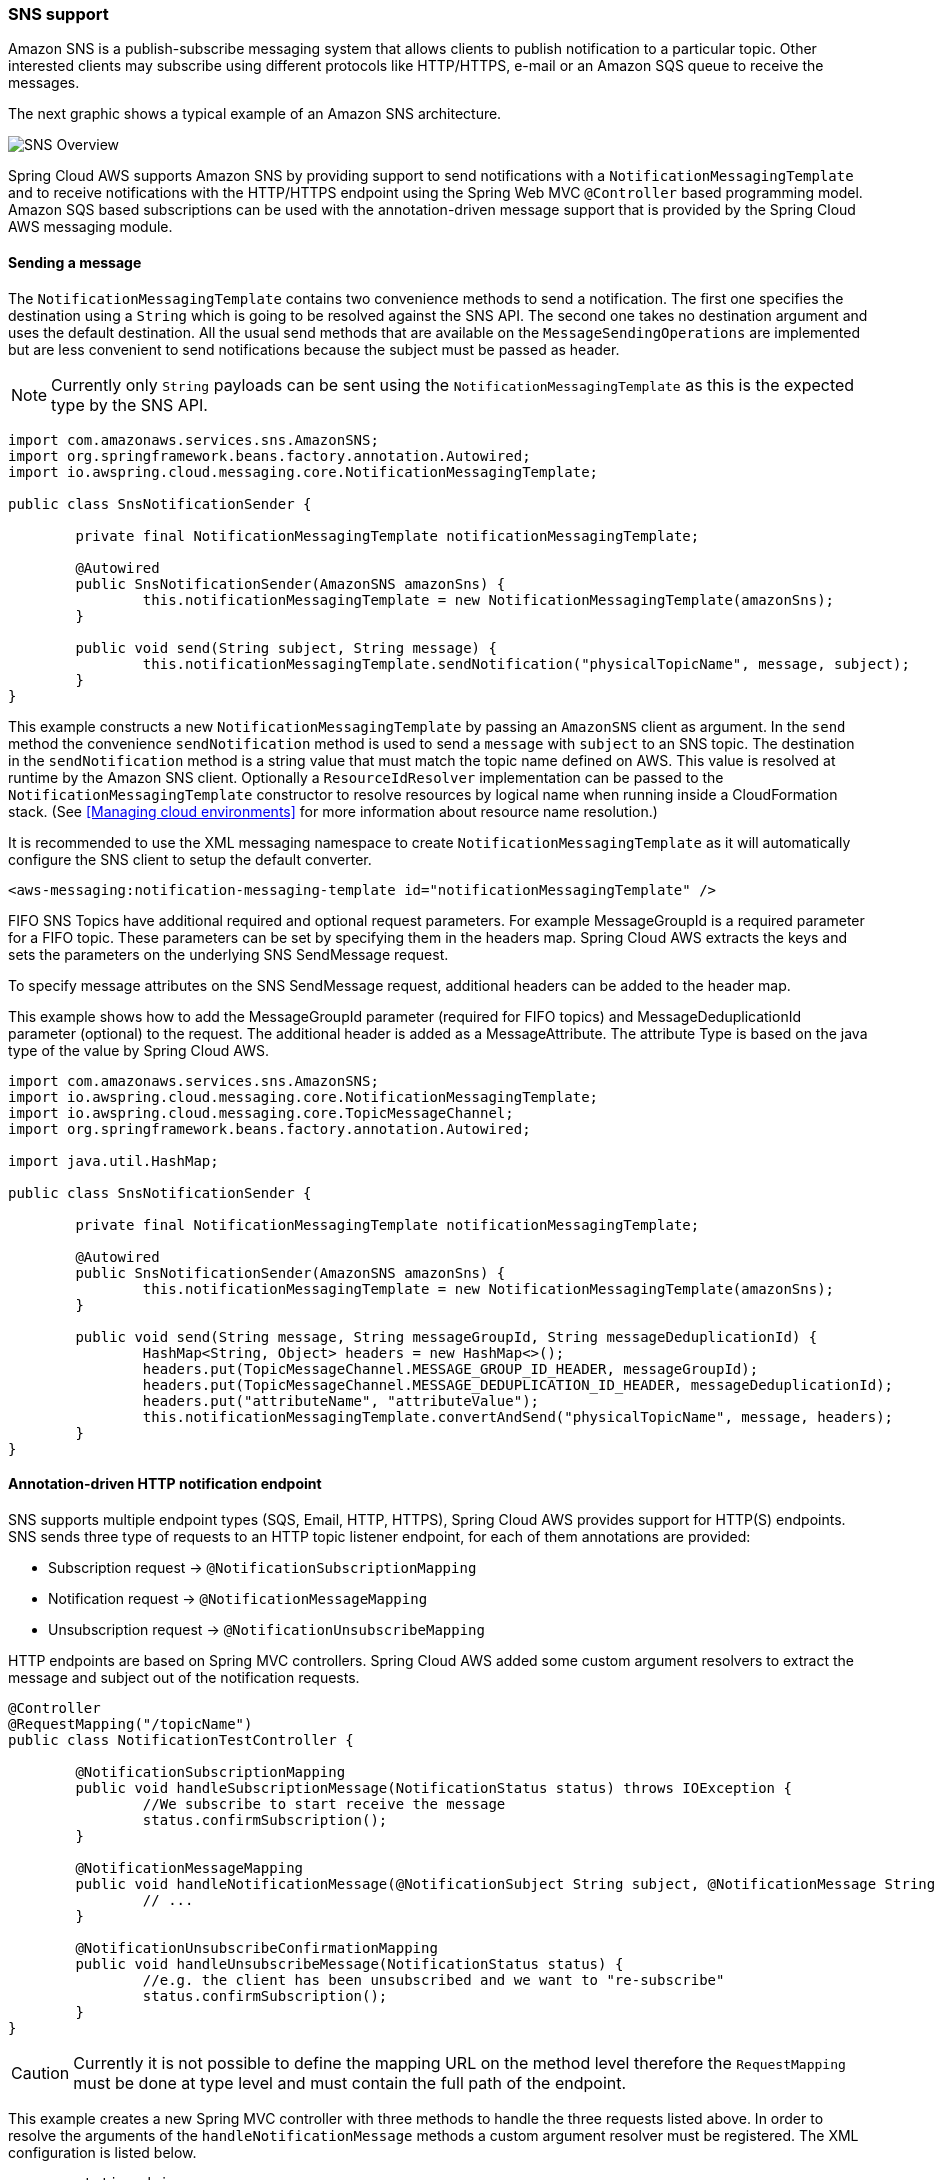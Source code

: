 === SNS support
Amazon SNS is a publish-subscribe messaging system that allows clients to publish notification to a particular topic. Other
interested clients may subscribe using different protocols like HTTP/HTTPS, e-mail or an Amazon SQS queue to receive the messages.

The next graphic shows a typical example of an Amazon SNS architecture.

image::sns-overview.png[SNS Overview]

Spring Cloud AWS supports Amazon SNS by providing support to send notifications with a `NotificationMessagingTemplate` and
to receive notifications with the HTTP/HTTPS endpoint using the Spring Web MVC `@Controller` based programming model. Amazon
SQS based subscriptions can be used with the annotation-driven message support that is provided by the Spring Cloud AWS messaging module.

==== Sending a message
The `NotificationMessagingTemplate` contains two convenience methods to send a notification. The first one specifies the
destination using a `String` which is going to be resolved against the SNS API. The second one takes no destination
argument and uses the default destination. All the usual send methods that are available on the `MessageSendingOperations`
are implemented but are less convenient to send notifications because the subject must be passed as header.

[NOTE]
====
Currently only `String` payloads can be sent using the `NotificationMessagingTemplate` as this is the expected
type by the SNS API.
====

[source,java,indent=0]
----
import com.amazonaws.services.sns.AmazonSNS;
import org.springframework.beans.factory.annotation.Autowired;
import io.awspring.cloud.messaging.core.NotificationMessagingTemplate;

public class SnsNotificationSender {

	private final NotificationMessagingTemplate notificationMessagingTemplate;

	@Autowired
	public SnsNotificationSender(AmazonSNS amazonSns) {
		this.notificationMessagingTemplate = new NotificationMessagingTemplate(amazonSns);
	}

	public void send(String subject, String message) {
		this.notificationMessagingTemplate.sendNotification("physicalTopicName", message, subject);
	}
}
----

This example constructs a new `NotificationMessagingTemplate` by passing an `AmazonSNS` client as argument. In the `send`
method the convenience `sendNotification` method is used to send a `message` with `subject` to an SNS topic. The
destination in the `sendNotification` method is a string value that must match the topic name defined on AWS. This value
is resolved at runtime by the Amazon SNS client. Optionally a `ResourceIdResolver` implementation can be passed to the
`NotificationMessagingTemplate` constructor to resolve resources by logical name when running inside a CloudFormation stack.
(See <<Managing cloud environments>> for more information about resource name resolution.)

It is recommended to use the XML messaging namespace to create `NotificationMessagingTemplate` as it will automatically
configure the SNS client to setup the default converter.

[source,xml,indent=0]
----
<aws-messaging:notification-messaging-template id="notificationMessagingTemplate" />
----

FIFO SNS Topics have additional required and optional request parameters. For example MessageGroupId is a required
parameter for a FIFO topic. These parameters can be set by specifying them in the headers map.
Spring Cloud AWS extracts the keys and sets the parameters on the underlying SNS SendMessage request.

To specify message attributes on the SNS SendMessage request, additional headers can be added to the header map.

This example shows how to add the MessageGroupId parameter (required for FIFO topics) and MessageDeduplicationId parameter
(optional) to the request. The additional header is added as a MessageAttribute. The attribute Type is based on the java
type of the value by Spring Cloud AWS.

[source,java,indent=0]
----
import com.amazonaws.services.sns.AmazonSNS;
import io.awspring.cloud.messaging.core.NotificationMessagingTemplate;
import io.awspring.cloud.messaging.core.TopicMessageChannel;
import org.springframework.beans.factory.annotation.Autowired;

import java.util.HashMap;

public class SnsNotificationSender {

	private final NotificationMessagingTemplate notificationMessagingTemplate;

	@Autowired
	public SnsNotificationSender(AmazonSNS amazonSns) {
		this.notificationMessagingTemplate = new NotificationMessagingTemplate(amazonSns);
	}

	public void send(String message, String messageGroupId, String messageDeduplicationId) {
		HashMap<String, Object> headers = new HashMap<>();
		headers.put(TopicMessageChannel.MESSAGE_GROUP_ID_HEADER, messageGroupId);
		headers.put(TopicMessageChannel.MESSAGE_DEDUPLICATION_ID_HEADER, messageDeduplicationId);
		headers.put("attributeName", "attributeValue");
		this.notificationMessagingTemplate.convertAndSend("physicalTopicName", message, headers);
	}
}
----

==== Annotation-driven HTTP notification endpoint
SNS supports multiple endpoint types (SQS, Email, HTTP, HTTPS), Spring Cloud AWS provides support for HTTP(S) endpoints.
SNS sends three type of requests to an HTTP topic listener endpoint, for each of them annotations are provided:

* Subscription request -> `@NotificationSubscriptionMapping`
* Notification request -> `@NotificationMessageMapping`
* Unsubscription request -> `@NotificationUnsubscribeMapping`

HTTP endpoints are based on Spring MVC controllers. Spring Cloud AWS added some custom argument resolvers to extract
the message and subject out of the notification requests.

[source,java,indent=0]
----
@Controller
@RequestMapping("/topicName")
public class NotificationTestController {

	@NotificationSubscriptionMapping
	public void handleSubscriptionMessage(NotificationStatus status) throws IOException {
		//We subscribe to start receive the message
		status.confirmSubscription();
	}

	@NotificationMessageMapping
	public void handleNotificationMessage(@NotificationSubject String subject, @NotificationMessage String message) {
		// ...
	}

	@NotificationUnsubscribeConfirmationMapping
	public void handleUnsubscribeMessage(NotificationStatus status) {
		//e.g. the client has been unsubscribed and we want to "re-subscribe"
		status.confirmSubscription();
	}
}
----

[CAUTION]
====
Currently it is not possible to define the mapping URL on the method level therefore the `RequestMapping` must
be done at type level and must contain the full path of the endpoint.
====

This example creates a new Spring MVC controller with three methods to handle the three requests listed above. In order
to resolve the arguments of the `handleNotificationMessage` methods a custom argument resolver must be registered. The
XML configuration is listed below.

[source,xml,indent=0]
----
<mvc:annotation-driven>
	<mvc:argument-resolvers>
		<ref bean="notificationResolver" />
	</mvc:argument-resolvers>
</mvc:annotation-driven>

<aws-messaging:notification-argument-resolver id="notificationResolver" />
----

The `aws-messaging:notification-argument-resolver` element registers three argument resolvers:
`NotificationStatusHandlerMethodArgumentResolver`, `NotificationMessageHandlerMethodArgumentResolver`,
and `NotificationSubjectHandlerMethodArgumentResolver`.

=== Using CloudFormation
Amazon SQS queues and SNS topics can be configured within a stack and then be used by applications. Spring Cloud AWS
also supports the lookup of stack-configured queues and topics by their logical name with the resolution to the physical
name. The example below shows an SNS topic and SQS queue configuration inside a CloudFormation template.

[source,json,indent=0]
----
"LogicalQueueName": {
	"Type": "AWS::SQS::Queue",
	"Properties": {
	}
},
"LogicalTopicName": {
	"Type": "AWS::SNS::Topic",
	"Properties": {
  	}
}
----

The logical names `LogicalQueueName` and `LogicalTopicName` can then be used in the configuration and in the application
as shown below:

[source,xml,indent=0]
----
<aws-messaging:queue-messaging-template default-destination="LogicalQueueName" />

<aws-messaging:notification-messaging-template default-destination="LogicalTopicName" />
----

[source,java,indent=0]
----
@SqsListener("LogicalQueueName")
public void receiveQueueMessages(Person person) {
	// Logical names can also be used with messaging templates
	this.notificationMessagingTemplate.sendNotification("anotherLogicalTopicName", "Message", "Subject");
}
----

When using the logical names like in the example above, the stack can be created on different environments without any
configuration or code changes inside the application.


=== IAM Permissions
Following IAM permissions are required by Spring Cloud AWS:

[cols="2"]
|===
| To publish notification to topic
| `sns:Publish`

| To publish notification you will also need
| `sns:ListTopics`

| To use Annotation-driven HTTP notification endpoint
| `sns:ConfirmSubscription`


|===

Sample IAM policy granting access to SNS:

[source,json,indent=0]
----
{
    "Version": "2012-10-17",
    "Statement": [
        {
            "Effect": "Allow",
            "Action": [
                "sns:Publish",
                "sns:ConfirmSubscription"
            ],
            "Resource": "yourArn"
        },
        {
            "Effect": "Allow",
            "Action": "sns:ListTopics",
            "Resource": "*"
        }
    ]
}
----
